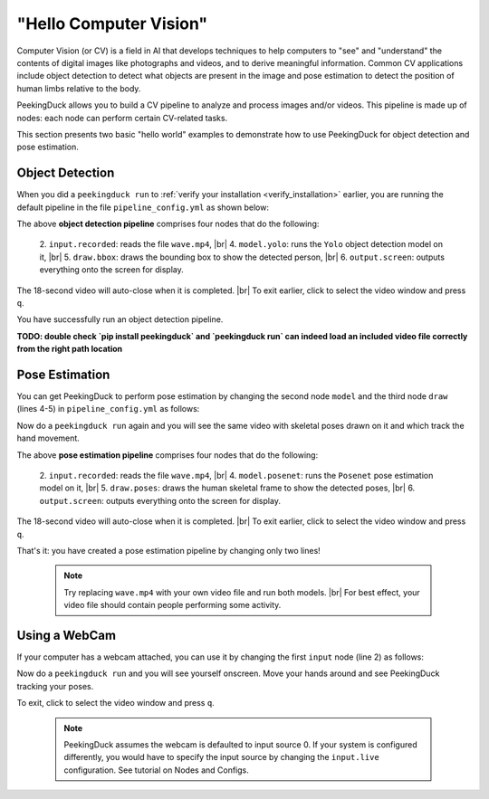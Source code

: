 ***********************
"Hello Computer Vision"
***********************

.. |br| raw:: html

   <br />

.. role:: red

.. role:: blue

.. role:: green

.. |Blank| unicode:: U+2800 .. Invisible character

.. |Enter| unicode:: U+23CE .. Unicode Enter Key Symbol

Computer Vision (or CV) is a field in AI that develops techniques to help
computers to "see" and "understand" the contents of digital images like
photographs and videos, and to derive meaningful information.
Common CV applications include object detection to detect what objects are
present in the image and pose estimation to detect the position of human limbs
relative to the body.

PeekingDuck allows you to build a CV pipeline to analyze and process images
and/or videos. This pipeline is made up of nodes: each node can perform certain
CV-related tasks.

This section presents two basic "hello world" examples to demonstrate how to use
PeekingDuck for object detection and pose estimation.


.. _tutorial_object_detection:

Object Detection
================

When you did a ``peekingduck run`` to :ref:`verify your installation
<verify_installation>` earlier, you are running the default pipeline in the file
``pipeline_config.yml`` as shown below:

.. code-block:: yaml
   :linenos:

   nodes:
   - input.recorded:
       input_dir: "images/testing/wave.mp4"
   - model.yolo
   - draw.bbox
   - output.screen

The above **object detection pipeline** comprises four nodes that do the following:

    2. ``input.recorded``: reads the file ``wave.mp4``, |br|
    4. ``model.yolo``: runs the ``Yolo`` object detection model on it, |br|
    5. ``draw.bbox``: draws the bounding box to show the detected person, |br|
    6. ``output.screen``: outputs everything onto the screen for display.

The 18-second video will auto-close when it is completed. |br|
To exit earlier, click to select the video window and press ``q``.

You have successfully run an object detection pipeline.


**TODO: double check `pip install peekingduck` and `peekingduck run` can indeed 
load an included video file correctly from the right path location**


.. _tutorial_pose_estimation:

Pose Estimation
===============

You can get PeekingDuck to perform pose estimation by changing the second node ``model``
and the third node ``draw`` (lines 4-5) in ``pipeline_config.yml`` as follows:

.. code-block:: yaml
   :linenos:

   nodes:
   - input.recorded:
       input_dir: "images/testing/wave.mp4"
   - model.posenet      # use pose estimation model
   - draw.poses         # draw skeletal poses
   - output.screen

Now do a ``peekingduck run`` again and you will see the same video with skeletal
poses drawn on it and which track the hand movement.

The above **pose estimation pipeline** comprises four nodes that do the following:

    2. ``input.recorded``: reads the file ``wave.mp4``, |br|
    4. ``model.posenet``: runs the ``Posenet`` pose estimation model on it, |br|
    5. ``draw.poses``: draws the human skeletal frame to show the detected poses, |br|
    6. ``output.screen``: outputs everything onto the screen for display.

The 18-second video will auto-close when it is completed. |br|
To exit earlier, click to select the video window and press ``q``.

That's it: you have created a pose estimation pipeline by changing only two lines!

    .. note::
        Try replacing ``wave.mp4`` with your own video file and run both models. |br|
        For best effect, your video file should contain people performing some activity.


.. _tutorial_webcam:

Using a WebCam
==============

If your computer has a webcam attached, you can use it by changing the first
``input`` node (line 2) as follows:

.. code-block:: yaml
   :linenos:

   nodes:
   - input.live         # use webcam for live video
   - model.posenet      # use pose estimation model
   - draw.poses         # draw skeletal poses
   - output.screen

Now do a ``peekingduck run`` and you will see yourself onscreen. Move your hands
around and see PeekingDuck tracking your poses.

To exit, click to select the video window and press ``q``.

    .. note::
        PeekingDuck assumes the webcam is defaulted to input source 0.
        If your system is configured differently, you would have to specify the 
        input source by changing the ``input.live`` configuration.
        See tutorial on Nodes and Configs.



